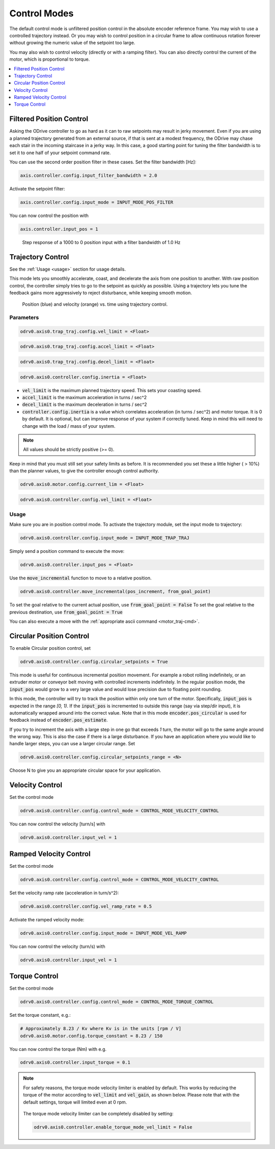 .. _control-modes-doc:

================================================================================
Control Modes
================================================================================

The default control mode is unfiltered position control in the absolute encoder reference frame. 
You may wish to use a controlled trajectory instead. 
Or you may wish to control position in a circular frame to allow continuous rotation forever without growing the numeric value of the setpoint too large.

You may also wish to control velocity (directly or with a ramping filter).
You can also directly control the current of the motor, which is proportional to torque.

.. contents::
   :depth: 1
   :local:


Filtered Position Control
--------------------------------------------------------------------------------

Asking the ODrive controller to go as hard as it can to raw setpoints may result in jerky movement. 
Even if you are using a planned trajectory generated from an external source, if that is sent at a modest frequency, the ODrive may chase each stair in the incoming staircase in a jerky way. 
In this case, a good starting point for tuning the filter bandwidth is to set it to one half of your setpoint command rate.

You can use the second order position filter in these cases.
Set the filter bandwidth [Hz]:

.. code:: iPython
    
    axis.controller.config.input_filter_bandwidth = 2.0


Activate the setpoint filter: 

.. code:: iPython
    
    axis.controller.config.input_mode = INPUT_MODE_POS_FILTER


You can now control the position with 

.. code:: iPython
    
    axis.controller.input_pos = 1


.. figure:: figures/secondOrderResponse.PNG
   :alt: secondOrderResponse

   Step response of a 1000 to 0 position input with a filter bandwidth of 1.0 Hz


Trajectory Control
--------------------------------------------------------------------------------

See the :ref:`Usage <usage>` section for usage details.

This mode lets you smoothly accelerate, coast, and decelerate the axis from one position to another. With raw position control, the controller simply tries to go to the setpoint as quickly as possible. Using a trajectory lets you tune the feedback gains more aggressively to reject disturbance, while keeping smooth motion.

.. figure:: figures/TrapTrajPosVel.PNG
    :alt: TrapTrajPosVel
    :scale: 130 %

    Position (blue) and velocity (orange) vs. time using trajectory control.

Parameters
~~~~~~~~~~~~~~~~~~~~~~~~~~~~~~~~~~~~~~~~~~~~~~~~~~~~~~~~~~~~~~~~~~~~~~~~~~~~~~~~

.. code:: iPython

    odrv0.axis0.trap_traj.config.vel_limit = <Float>

.. code:: iPython

    odrv0.axis0.trap_traj.config.accel_limit = <Float>

.. code:: iPython

    odrv0.axis0.trap_traj.config.decel_limit = <Float>

.. code:: iPython

    odrv0.axis0.controller.config.inertia = <Float>


* :code:`vel_limit` is the maximum planned trajectory speed.  This sets your coasting speed.
* :code:`accel_limit` is the maximum acceleration in turns / sec^2
* :code:`decel_limit` is the maximum deceleration in turns / sec^2
* :code:`controller.config.inertia` is a value which correlates acceleration (in turns / sec^2) and motor torque. It is 0 by default. It is optional, but can improve response of your system if correctly tuned. Keep in mind this will need to change with the load / mass of your system.


.. note:: All values should be strictly positive (>= 0).


Keep in mind that you must still set your safety limits as before.  It is recommended you set these a little higher ( > 10%) than the planner values, to give the controller enough control authority.

.. code:: iPython

    odrv0.axis0.motor.config.current_lim = <Float>

.. code:: iPython

    odrv0.axis0.controller.config.vel_limit = <Float>


.. _usage:

Usage
~~~~~~~~~~~~~~~~~~~~~~~~~~~~~~~~~~~~~~~~~~~~~~~~~~~~~~~~~~~~~~~~~~~~~~~~~~~~~~~~

Make sure you are in position control mode. To activate the trajectory module, set the input mode to trajectory:

.. code:: iPython

    odrv0.axis0.controller.config.input_mode = INPUT_MODE_TRAP_TRAJ


Simply send a position command to execute the move:

.. code:: iPython

    odrv0.axis0.controller.input_pos = <Float>


Use the :code:`move_incremental` function to move to a relative position.

.. code:: iPython

    odrv0.axis0.controller.move_incremental(pos_increment, from_goal_point)


To set the goal relative to the current actual position, use :code:`from_goal_point = False`
To set the goal relative to the previous destination, use :code:`from_goal_point = True`


You can also execute a move with the :ref:`appropriate ascii command <motor_traj-cmd>`.


Circular Position Control
--------------------------------------------------------------------------------

To enable Circular position control, set 

.. code:: iPython
    
    odrv0.axis0.controller.config.circular_setpoints = True


This mode is useful for continuous incremental position movement. 
For example a robot rolling indefinitely, or an extruder motor or conveyor belt moving with controlled increments indefinitely.
In the regular position mode, the :code:`input_pos` would grow to a very large value and would lose precision due to floating point rounding.

In this mode, the controller will try to track the position within only one turn of the motor. Specifically, :code:`input_pos` is expected in the range `[0, 1)`. 
If the :code:`input_pos` is incremented to outside this range (say via step/dir input), it is automatically wrapped around into the correct value.
Note that in this mode :code:`encoder.pos_circular` is used for feedback instead of :code:`encoder.pos_estimate`.

If you try to increment the axis with a large step in one go that exceeds `1` turn, the motor will go to the same angle around the wrong way. 
This is also the case if there is a large disturbance. If you have an application where you would like to handle larger steps, you can use a larger circular range. 
Set 

.. code:: iPython
    
    odrv0.axis0.controller.config.circular_setpoints_range = <N>
    

Choose N to give you an appropriate circular space for your application.

Velocity Control
--------------------------------------------------------------------------------

Set the control mode

.. code:: iPython
    
    odrv0.axis0.controller.config.control_mode = CONTROL_MODE_VELOCITY_CONTROL


You can now control the velocity [turn/s] with 

.. code:: iPython
    
    odrv0.axis0.controller.input_vel = 1


Ramped Velocity Control
--------------------------------------------------------------------------------

Set the control mode

.. code:: iPython

    odrv0.axis0.controller.config.control_mode = CONTROL_MODE_VELOCITY_CONTROL


Set the velocity ramp rate (acceleration in turn/s^2):

.. code:: iPython

    odrv0.axis0.controller.config.vel_ramp_rate = 0.5

Activate the ramped velocity mode: 

.. code:: iPython
    
    odrv0.axis0.controller.config.input_mode = INPUT_MODE_VEL_RAMP


You can now control the velocity (turn/s) with 

.. code:: iPython
    
    odrv0.axis0.controller.input_vel = 1


Torque Control
--------------------------------------------------------------------------------

Set the control mode

.. code:: iPython
    
    odrv0.axis0.controller.config.control_mode = CONTROL_MODE_TORQUE_CONTROL

Set the torque constant, e.g.:

.. code:: iPython
    
    # Approximately 8.23 / Kv where Kv is in the units [rpm / V]
    odrv0.axis0.motor.config.torque_constant = 8.23 / 150

You can now control the torque (Nm) with e.g.

.. code:: iPython

    odrv0.axis0.controller.input_torque = 0.1

.. note:: 
    For safety reasons, the torque mode velocity limiter is enabled by default.
    This works by reducing the torque of the motor according to :code:`vel_limit` and :code:`vel_gain`, as shown below.
    Please note that with the default settings, torque will limited even at 0 rpm.

    .. figure:: figures/torque_mode_vel_limit.png
        :alt: torque_mode_vel_limit

    The torque mode velocity limiter can be completely disabled by setting:

    .. code:: iPython
        
        odrv0.axis0.controller.enable_torque_mode_vel_limit = False
